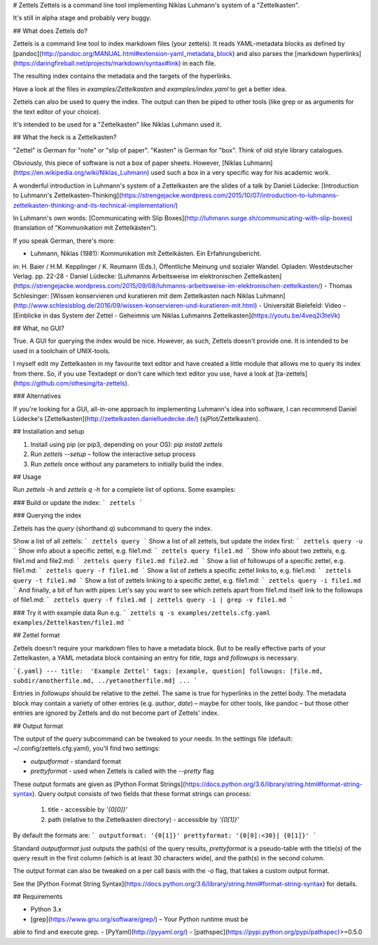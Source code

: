 # Zettels
Zettels is a command line tool implementing Niklas Luhmann's system of a 
"Zettelkasten".

It's still in alpha stage and probably very buggy.

## What does Zettels do?

Zettels is a command line tool to index markdown files (your 
zettels). It reads YAML-metadata blocks as defined by [pandoc](http://pandoc.org/MANUAL.html#extension-yaml_metadata_block) and also
parses the 
[markdown hyperlinks](https://daringfireball.net/projects/markdown/syntax#link)
in each file.

The resulting index contains the metadata and the targets of the hyperlinks.

Have a look at the files in `examples/Zettelkasten` and `examples/index.yaml` 
to get a better idea.

Zettels can also be used to query the index. The output can then be piped
to other tools (like grep or as arguments for the text editor of your choice).

It's intended to be used for a "Zettelkasten" like Niklas Luhmann used it.

## What the heck is a Zettelkasten?

"Zettel" is German for "note" or "slip of paper". "Kasten" is German for "box".
Think of old style library catalogues.

Obviously, this piece of software is not a box of paper sheets. However, 
[Niklas Luhmann](https://en.wikipedia.org/wiki/Niklas_Luhmann) used such a
box in a very specific way for his academic work. 

A wonderful introduction in Luhmann's system of a Zettelkasten are the slides
of a talk by Daniel Lüdecke: [Introduction to Luhmann's Zettelkasten-Thinking](https://strengejacke.wordpress.com/2015/10/07/introduction-to-luhmanns-zettelkasten-thinking-and-its-technical-implementation/)

In Luhmann's own words: [Communicating with Slip Boxes](http://luhmann.surge.sh/communicating-with-slip-boxes) (translation of 
"Kommunikation mit Zettelkästen").

If you speak German, there's more:

- Luhmann, Niklas (1981): Kommunikation mit Zettelkästen. Ein Erfahrungsbericht. 
in: H. Baier / H.M. Kepplinger / K. Reumann (Eds.), Öffentliche Meinung und sozialer
Wandel. Opladen: Westdeutscher Verlag. pp. 22-28
- Daniel Lüdecke: [Luhmanns Arbeitsweise im elektronischen Zettelkasten](https://strengejacke.wordpress.com/2015/09/08/luhmanns-arbeitsweise-im-elektronischen-zettelkasten/)
- Thomas Schlesinger: [Wissen konservieren und kuratieren mit dem Zettelkasten nach Niklas Luhmann](http://www.schlesisblog.de/2016/09/wissen-konservieren-und-kuratieren-mit.html)
- Universität Bielefeld: Video - [Einblicke in das System der Zettel - Geheimnis um Niklas Luhmanns Zettelkasten](https://youtu.be/4veq2i3teVk)

## What, no GUI?

True. A GUI for querying the index would be nice. However, as such, Zettels
doesn't provide one. It is intended to be used in a toolchain of UNIX-tools.

I myself edit my Zettelkasten in my favourite text editor and have created 
a little module that allows me to query its index from there. So, if you use
Textadept or don't care which text editor you use, have a look at 
[ta-zettels](https://github.com/sthesing/ta-zettels).

### Alternatives

If you're looking for a GUI, all-in-one approach to implementing Luhmann's idea
into software, I can recommend Daniel Lüdecke's [Zettelkasten](http://zettelkasten.danielluedecke.de/) (sjPlot/Zettelkasten).

## Installation and setup

1. Install using pip (or pip3, depending on your OS): `pip install zettels`
2. Run `zettels --setup` – follow the interactive setup process
3. Run `zettels` once without any parameters to initially build the index.

## Usage

Run `zettels -h` and `zettels q -h` for a complete list of options. Some 
examples:

### Build or update the index:
```
zettels
```

### Querying the index

Zettels has the `query` (shorthand `q`) subcommand to query the index.

Show a list of all zettels:
```
zettels query
```
Show a list of all zettels, but update the index first:
```
zettels query -u
```
Show info about a specific zettel, e.g. file1.md:
```
zettels query file1.md
```
Show info about two zettels, e.g. file1.md and file2.md:
```
zettels query file1.md file2.md
```
Show a list of followups of a specific zettel, e.g. file1.md:
```
zettels query -f file1.md
```
Show a list of zettels a specific zettel links to, e.g. file1.md:
```
zettels query -t file1.md
```
Show a list of zettels linking to a specific zettel, e.g. file1.md:
```
zettels query -i file1.md
```
And finally, a bit of fun with pipes:
Let's say you want to see which zettels apart from file1.md 
itself link to the followups of file1.md:
```
zettels query -f file1.md | zettels query -i | grep -v file1.md
```

### Try it with example data
Run e.g.
```
zettels q -s examples/zettels.cfg.yaml examples/Zettelkasten/file1.md
```

## Zettel format

Zettels doesn't require your markdown files to have a metadata block. But to 
be really effective parts of your Zettelkasten, a YAML metadata block 
containing an entry for `title`, `tags` and `followups` is necessary.

```{.yaml}
---
title:  'Example Zettel'
tags: [example, question]
followups: [file.md, subdir/anotherfile.md, ../yetanotherfile.md]
...
```

Entries in `followups` should be relative to the zettel. The same is true for
hyperlinks in the zettel body.
The metadata block may contain a variety of other entries (e.g. `author`, 
`date`) – maybe for other tools, like pandoc – but those other entries are 
ignored by Zettels and do not become part of Zettels' index.

## Output format

The output of the `query` subcommand can be tweaked to your needs. In the 
settings file (default: ~/.config/zettels.cfg.yaml), you'll find two settings:

- `outputformat` - standard format
- `prettyformat` - used when Zettels is called with the `--pretty` flag

These output formats are given as 
[Python Format Strings](https://docs.python.org/3.6/library/string.html#format-string-syntax).
Query output consists of two fields that these format strings can process:

    1. title - accessible by `'{0[0]}'`
    2. path (relative to the Zettelkasten directory) - accessible by `'{0[1]}'`

By default the formats are:
```
outputformat: '{0[1]}'
prettyformat: '{0[0]:<30}| {0[1]}'
```

Standard `outputformat` just outputs the path(s) of the query results, 
`prettyformat` is a pseudo-table with the title(s) of the query result in 
the first column (which is at least 30 characters wide), and the path(s) in 
the second column.

The output format can also be tweaked on a per call basis with the `-o` flag,
that takes a custom output format.

See the 
[Python Format String Syntax](https://docs.python.org/3.6/library/string.html#format-string-syntax) 
for details.

## Requirements

- Python 3.x
- [grep](https://www.gnu.org/software/grep/) – Your Python runtime must be
able to find and execute grep.
- [PyYaml](http://pyyaml.org/)
- [pathspec](https://pypi.python.org/pypi/pathspec)>=0.5.0


